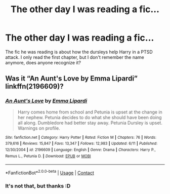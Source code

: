 #+TITLE: The other day I was reading a fic...

* The other day I was reading a fic...
:PROPERTIES:
:Author: BlacklightGh
:Score: 3
:DateUnix: 1606761232.0
:DateShort: 2020-Nov-30
:END:
The fic he was reading is about how the dursleys help Harry in a PTSD attack. I only read the first chapter, but I don't remember the name anymore, does anyone recognize it?


** Was it “An Aunt's Love by Emma Lipardi” linkffn(2196609)?
:PROPERTIES:
:Author: ceplma
:Score: 1
:DateUnix: 1606761364.0
:DateShort: 2020-Nov-30
:END:

*** [[https://www.fanfiction.net/s/2196609/1/][*/An Aunt's Love/*]] by [[https://www.fanfiction.net/u/688643/Emma-Lipardi][/Emma Lipardi/]]

#+begin_quote
  Harry comes home from school and Petunia is upset at the change in her nephew. Petunia decides to do what she should have been doing all along. Dumbledore had better stay away. Petunia Dursley is upset. Warnings on profile.
#+end_quote

^{/Site/:} ^{fanfiction.net} ^{*|*} ^{/Category/:} ^{Harry} ^{Potter} ^{*|*} ^{/Rated/:} ^{Fiction} ^{M} ^{*|*} ^{/Chapters/:} ^{76} ^{*|*} ^{/Words/:} ^{379,616} ^{*|*} ^{/Reviews/:} ^{15,847} ^{*|*} ^{/Favs/:} ^{13,347} ^{*|*} ^{/Follows/:} ^{12,983} ^{*|*} ^{/Updated/:} ^{6/11} ^{*|*} ^{/Published/:} ^{12/30/2004} ^{*|*} ^{/id/:} ^{2196609} ^{*|*} ^{/Language/:} ^{English} ^{*|*} ^{/Genre/:} ^{Drama} ^{*|*} ^{/Characters/:} ^{Harry} ^{P.,} ^{Remus} ^{L.,} ^{Petunia} ^{D.} ^{*|*} ^{/Download/:} ^{[[http://www.ff2ebook.com/old/ffn-bot/index.php?id=2196609&source=ff&filetype=epub][EPUB]]} ^{or} ^{[[http://www.ff2ebook.com/old/ffn-bot/index.php?id=2196609&source=ff&filetype=mobi][MOBI]]}

--------------

*FanfictionBot*^{2.0.0-beta} | [[https://github.com/FanfictionBot/reddit-ffn-bot/wiki/Usage][Usage]] | [[https://www.reddit.com/message/compose?to=tusing][Contact]]
:PROPERTIES:
:Author: FanfictionBot
:Score: 1
:DateUnix: 1606761382.0
:DateShort: 2020-Nov-30
:END:


*** It's not that, but thanks :D
:PROPERTIES:
:Author: BlacklightGh
:Score: 1
:DateUnix: 1606773649.0
:DateShort: 2020-Dec-01
:END:
